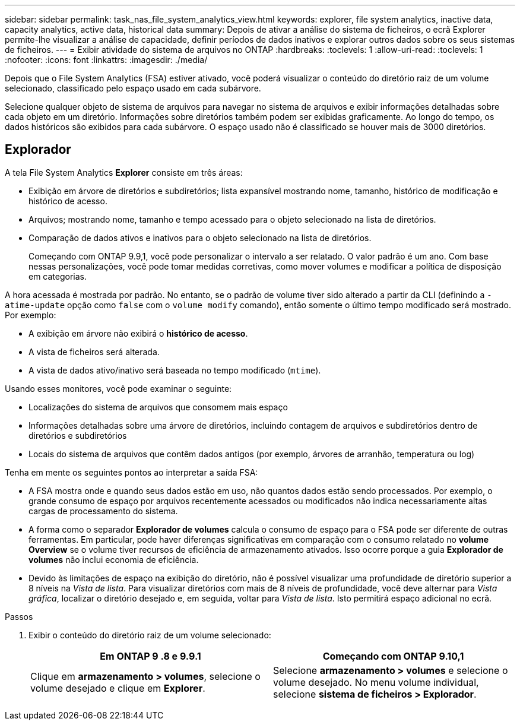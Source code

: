---
sidebar: sidebar 
permalink: task_nas_file_system_analytics_view.html 
keywords: explorer, file system analytics, inactive data, capacity analytics, active data, historical data 
summary: Depois de ativar a análise do sistema de ficheiros, o ecrã Explorer permite-lhe visualizar a análise de capacidade, definir períodos de dados inativos e explorar outros dados sobre os seus sistemas de ficheiros. 
---
= Exibir atividade do sistema de arquivos no ONTAP
:hardbreaks:
:toclevels: 1
:allow-uri-read: 
:toclevels: 1
:nofooter: 
:icons: font
:linkattrs: 
:imagesdir: ./media/


[role="lead"]
Depois que o File System Analytics (FSA) estiver ativado, você poderá visualizar o conteúdo do diretório raiz de um volume selecionado, classificado pelo espaço usado em cada subárvore.

Selecione qualquer objeto de sistema de arquivos para navegar no sistema de arquivos e exibir informações detalhadas sobre cada objeto em um diretório. Informações sobre diretórios também podem ser exibidas graficamente. Ao longo do tempo, os dados históricos são exibidos para cada subárvore. O espaço usado não é classificado se houver mais de 3000 diretórios.



== Explorador

A tela File System Analytics *Explorer* consiste em três áreas:

* Exibição em árvore de diretórios e subdiretórios; lista expansível mostrando nome, tamanho, histórico de modificação e histórico de acesso.
* Arquivos; mostrando nome, tamanho e tempo acessado para o objeto selecionado na lista de diretórios.
* Comparação de dados ativos e inativos para o objeto selecionado na lista de diretórios.
+
Começando com ONTAP 9.9,1, você pode personalizar o intervalo a ser relatado. O valor padrão é um ano. Com base nessas personalizações, você pode tomar medidas corretivas, como mover volumes e modificar a política de disposição em categorias.



A hora acessada é mostrada por padrão. No entanto, se o padrão de volume tiver sido alterado a partir da CLI (definindo a `-atime-update` opção como `false` com o `volume modify` comando), então somente o último tempo modificado será mostrado. Por exemplo:

* A exibição em árvore não exibirá o *histórico de acesso*.
* A vista de ficheiros será alterada.
* A vista de dados ativo/inativo será baseada no tempo modificado (`mtime`).


Usando esses monitores, você pode examinar o seguinte:

* Localizações do sistema de arquivos que consomem mais espaço
* Informações detalhadas sobre uma árvore de diretórios, incluindo contagem de arquivos e subdiretórios dentro de diretórios e subdiretórios
* Locais do sistema de arquivos que contêm dados antigos (por exemplo, árvores de arranhão, temperatura ou log)


Tenha em mente os seguintes pontos ao interpretar a saída FSA:

* A FSA mostra onde e quando seus dados estão em uso, não quantos dados estão sendo processados. Por exemplo, o grande consumo de espaço por arquivos recentemente acessados ou modificados não indica necessariamente altas cargas de processamento do sistema.
* A forma como o separador *Explorador de volumes* calcula o consumo de espaço para o FSA pode ser diferente de outras ferramentas. Em particular, pode haver diferenças significativas em comparação com o consumo relatado no *volume Overview* se o volume tiver recursos de eficiência de armazenamento ativados. Isso ocorre porque a guia *Explorador de volumes* não inclui economia de eficiência.
* Devido às limitações de espaço na exibição do diretório, não é possível visualizar uma profundidade de diretório superior a 8 níveis na _Vista de lista_. Para visualizar diretórios com mais de 8 níveis de profundidade, você deve alternar para _Vista gráfica_, localizar o diretório desejado e, em seguida, voltar para _Vista de lista_. Isto permitirá espaço adicional no ecrã.


.Passos
. Exibir o conteúdo do diretório raiz de um volume selecionado:
+
[cols="2"]
|===
| Em ONTAP 9 .8 e 9.9.1 | Começando com ONTAP 9.10,1 


| Clique em *armazenamento > volumes*, selecione o volume desejado e clique em *Explorer*. | Selecione *armazenamento > volumes* e selecione o volume desejado. No menu volume individual, selecione *sistema de ficheiros > Explorador*. 
|===

